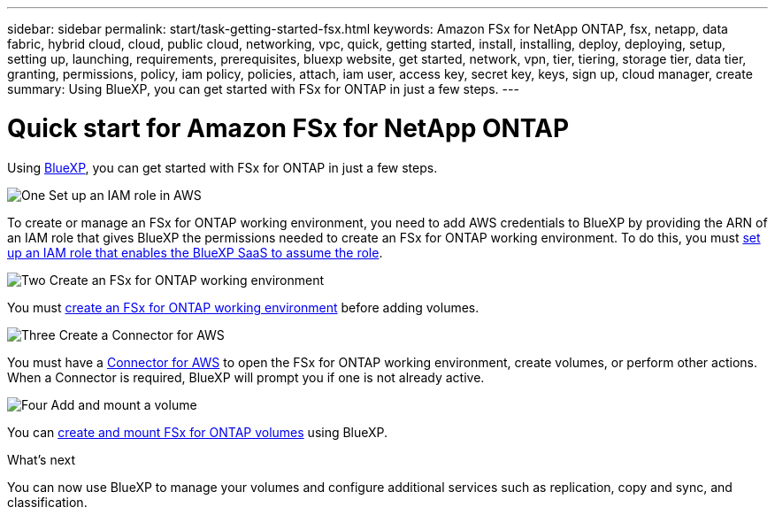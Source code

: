 ---
sidebar: sidebar
permalink: start/task-getting-started-fsx.html
keywords: Amazon FSx for NetApp ONTAP, fsx, netapp, data fabric, hybrid cloud, cloud, public cloud, networking, vpc, quick, getting started, install, installing, deploy, deploying, setup, setting up, launching, requirements, prerequisites, bluexp website, get started, network, vpn, tier, tiering, storage tier, data tier, granting, permissions, policy, iam policy, policies, attach, iam user, access key, secret key, keys, sign up, cloud manager, create
summary: Using BlueXP, you can get started with FSx for ONTAP in just a few steps.
---

= Quick start for Amazon FSx for NetApp ONTAP
:hardbreaks:
:nofooter:
:icons: font
:linkattrs:
:imagesdir: ../media/

[.lead]
Using link:https://docs.netapp.com/us-en/bluexp-family/[BlueXP^], you can get started with FSx for ONTAP in just a few steps.

.image:https://raw.githubusercontent.com/NetAppDocs/common/main/media/number-1.png[One] Set up an IAM role in AWS
[role="quick-margin-para"]
To create or manage an FSx for ONTAP working environment, you need to add AWS credentials to BlueXP by providing the ARN of an IAM role that gives BlueXP the permissions needed to create an FSx for ONTAP working environment. To do this, you must link:../requirements/task-setting-up-permissions-fsx.html[set up an IAM role that enables the BlueXP SaaS to assume the role].

.image:https://raw.githubusercontent.com/NetAppDocs/common/main/media/number-2.png[Two] Create an FSx for ONTAP working environment

[role="quick-margin-para"]
You must link:../use/task-creating-fsx-working-environment.html[create an FSx for ONTAP working environment] before adding volumes.

.image:https://raw.githubusercontent.com/NetAppDocs/common/main/media/number-3.png[Three] Create a Connector for AWS

[role="quick-margin-para"]
You must have a https://docs.netapp.com/us-en/bluexp-setup-admin/concept-connectors.html#how-to-create-a-connector[Connector for AWS^] to open the FSx for ONTAP working environment, create volumes, or perform other actions. When a Connector is required, BlueXP will prompt you if one is not already active.

.image:https://raw.githubusercontent.com/NetAppDocs/common/main/media/number-4.png[Four] Add and mount a volume

[role="quick-margin-para"]
You can link:../use/task-add-fsx-volumes.html[create and mount FSx for ONTAP volumes] using BlueXP.

.What's next
You can now use BlueXP to manage your volumes and configure additional services such as replication, copy and sync, and classification.
